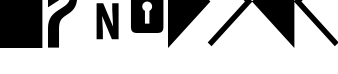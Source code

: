 SplineFontDB: 3.0
FontName: PowerlineSymbols
FullName: PowerlineSymbols
FamilyName: PowerlineSymbols
Weight: Medium
Copyright: Created with FontForge 2.0 (http://fontforge.sf.net)
UComments: "2012-12-17: Created." 
Version: 001.000
ItalicAngle: 0
UnderlinePosition: -100
UnderlineWidth: 50
Ascent: 800
Descent: 200
LayerCount: 2
Layer: 0 0 "Back"  1
Layer: 1 0 "Fore"  0
XUID: [1021 211 26716215 11183012]
OS2Version: 0
OS2_WeightWidthSlopeOnly: 0
OS2_UseTypoMetrics: 1
CreationTime: 1355758773
ModificationTime: 1355765025
OS2TypoAscent: 0
OS2TypoAOffset: 1
OS2TypoDescent: 0
OS2TypoDOffset: 1
OS2TypoLinegap: 0
OS2WinAscent: 0
OS2WinAOffset: 1
OS2WinDescent: 0
OS2WinDOffset: 1
HheadAscent: 0
HheadAOffset: 1
HheadDescent: 0
HheadDOffset: 1
OS2Vendor: 'PfEd'
MarkAttachClasses: 1
DEI: 91125
Encoding: UnicodeBmp
Compacted: 1
UnicodeInterp: none
NameList: Adobe Glyph List
DisplaySize: -24
AntiAlias: 1
FitToEm: 1
WinInfo: 0 31 16
BeginPrivate: 0
EndPrivate
BeginChars: 65536 8

StartChar: uniE0A0
Encoding: 57504 57504 0
Width: 1060
VWidth: 2048
Flags: HW
LayerCount: 2
Fore
SplineSet
426 -365 m 1
 150 -365 l 1
 150 117 l 2
 150 236.333333333 176.333333333 333.666666667 229 409 c 1
 265 461.666666667 321.333333333 513 398 563 c 2
 550 662 l 2
 610 701.333333333 652.833333333 747.5 678.5 800.5 c 128
 704.166666667 853.5 717 923.333333333 717 1010 c 2
 717 1339 l 1
 508 1339 l 1
 800 1681 l 1
 1092 1339 l 1
 883 1339 l 1
 883 954 l 2
 883 826 865.166666667 727.833333333 829.5 659.5 c 128
 793.833333333 591.166666667 740.333333333 533.666666667 669 487 c 1
 594 437 l 2
 532 396.333333333 489.333333333 355 466 313 c 0
 439.333333333 265.666666667 426 200.333333333 426 117 c 2
 426 -365 l 1
426 820 m 1
 150 642 l 1
 150 1950 l 1
 426 1950 l 1
 426 820 l 1
EndSplineSet
EndChar

StartChar: uniE0A1
Encoding: 57505 57505 1
Width: 1060
VWidth: 2048
Flags: HW
LayerCount: 2
Fore
SplineSet
700 963 m 1
 700 831 l 1
 194 831 l 1
 194 1731 l 1
 349 1731 l 1
 349 963 l 1
 700 963 l 1
706 750 m 1
 865 750 l 1
 865 -150 l 1
 698 -150 l 1
 453 435 l 1
 472 45 l 1
 472 -150 l 1
 315 -150 l 1
 315 750 l 1
 480 750 l 1
 727 163 l 1
 706 592 l 1
 706 750 l 1
EndSplineSet
EndChar

StartChar: uniE0A2
Encoding: 57506 57506 2
Width: 1060
VWidth: 2048
Flags: HW
LayerCount: 2
Fore
SplineSet
265 0 m 2
 171 0 124 47 124 141 c 2
 124 830 l 2
 124 930.666666667 164.333333333 981 245 981 c 1
 245 1287 l 2
 245 1378.33333333 273 1454.33333333 329 1515 c 0
 383 1573 450 1602 530 1602 c 256
 610 1602 677 1573 731 1515 c 0
 787 1454.33333333 815 1378.33333333 815 1287 c 2
 815 981 l 1
 895.666666667 981 936 930.666666667 936 830 c 2
 936 141 l 2
 936 47 889 0 795 0 c 2
 265 0 l 2
530 1472 m 256
 485.333333333 1472 449.5 1455.33333333 422.5 1422 c 128
 395.5 1388.66666667 382 1343.66666667 382 1287 c 2
 382 981 l 1
 678 981 l 1
 678 1287 l 2
 678 1343.66666667 664.5 1388.66666667 637.5 1422 c 128
 610.5 1455.33333333 574.666666667 1472 530 1472 c 256
586 236 m 1
 586 559 l 1
 631.333333333 582.333333333 654 619.333333333 654 670 c 0
 654 704 641.833333333 733.166666667 617.5 757.5 c 128
 593.166666667 781.833333333 564 794 530 794 c 256
 496 794 466.833333333 781.833333333 442.5 757.5 c 128
 418.166666667 733.166666667 406 704 406 670 c 0
 406 619.333333333 428.666666667 582.333333333 474 559 c 1
 474 236 l 1
 586 236 l 1
EndSplineSet
EndChar

StartChar: uniE0B0
Encoding: 57520 57520 3
Width: 1060
VWidth: 2048
Flags: HW
LayerCount: 2
Fore
SplineSet
0 1950 m 1
 1060 788 l 1
 0 -375 l 1
 0 1950 l 1
EndSplineSet
EndChar

StartChar: uniE0B1
Encoding: 57521 57521 4
Width: 1060
VWidth: 2048
Flags: HW
LayerCount: 2
Fore
SplineSet
-57 1812 m 1
 39 1907 l 1
 1060 788 l 1
 39 -331 l 1
 -57 -236 l 1
 875 788 l 1
 -57 1812 l 1
EndSplineSet
EndChar

StartChar: uniE0B2
Encoding: 57522 57522 5
Width: 1060
VWidth: 2048
Flags: HW
LayerCount: 2
Fore
SplineSet
1060 -375 m 1
 0 788 l 1
 1060 1950 l 1
 1060 -375 l 1
EndSplineSet
EndChar

StartChar: uniE0B3
Encoding: 57523 57523 6
Width: 1060
VWidth: 2048
Flags: HW
LayerCount: 2
Fore
SplineSet
185 788 m 1
 1117 -236 l 1
 1021 -331 l 1
 0 788 l 1
 1021 1907 l 1
 1117 1812 l 1
 185 788 l 1
EndSplineSet
EndChar

StartChar: block
Encoding: 9608 9608 7
Width: 1060
VWidth: 2048
Flags: HW
LayerCount: 2
Fore
SplineSet
0 1950 m 1
 1060 1950 l 1
 1060 -375 l 1
 0 -375 l 1
 0 1950 l 1
EndSplineSet
EndChar
EndChars
EndSplineFont
